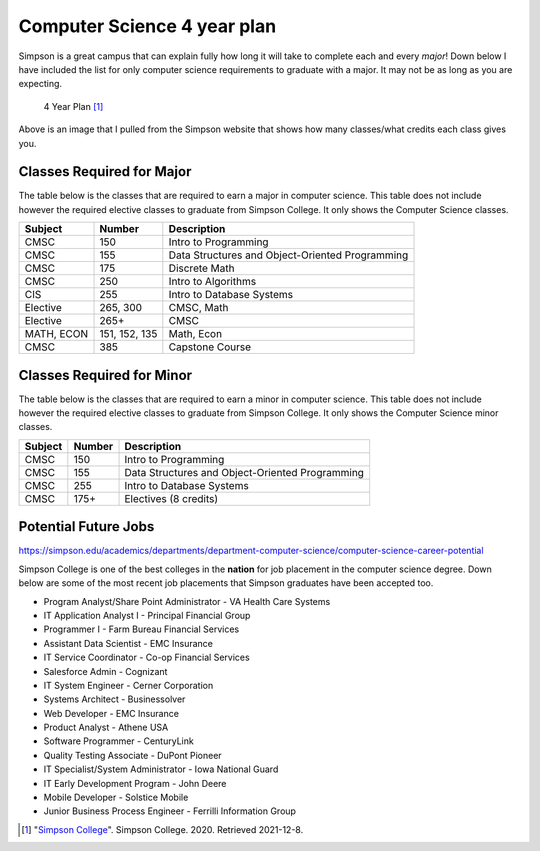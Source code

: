Computer Science 4 year plan
============================

Simpson is a great campus that can explain fully how long it will take to complete
each and every *major*! Down below I have included the list for only computer
science requirements to graduate with a major. It may not be as long as you
are expecting.

.. figure:: computer_science.pdf
   :width: 300px

   4 Year Plan [#f1]_

Above is an image that I pulled from the Simpson website that shows how many
classes/what credits each class gives you.

Classes Required for Major
--------------------------

The table below is the classes that are required to earn a major in computer
science. This table does not include however the required elective classes to
graduate from Simpson College. It only shows the Computer Science classes.

=============   ==============       ==================
**Subject**     **Number**           **Description**
=============   ==============       ==================
CMSC            150                  Intro to Programming
CMSC            155                  Data Structures and Object-Oriented Programming
CMSC            175                  Discrete Math
CMSC            250                  Intro to Algorithms
CIS             255                  Intro to Database Systems
Elective        265, 300             CMSC, Math
Elective        265+                 CMSC
MATH, ECON      151, 152, 135        Math, Econ
CMSC            385                  Capstone Course
=============   ==============       ==================

Classes Required for Minor
--------------------------

The table below is the classes that are required to earn a minor in computer
science. This table does not include however the required elective classes to
graduate from Simpson College. It only shows the Computer Science minor classes.

=============   ==============       ==================
**Subject**     **Number**           **Description**
=============   ==============       ==================
CMSC            150                  Intro to Programming
CMSC            155                  Data Structures and Object-Oriented Programming
CMSC            255                  Intro to Database Systems
CMSC            175+                 Electives (8 credits)
=============   ==============       ==================

Potential Future Jobs
---------------------

https://simpson.edu/academics/departments/department-computer-science/computer-science-career-potential

Simpson College is one of the best colleges in the **nation** for job placement
in the computer science degree. Down below are some of the most recent job
placements that Simpson graduates have been accepted too.

* Program Analyst/Share Point Administrator - VA Health Care Systems
* IT Application Analyst I - Principal Financial Group
* Programmer I - Farm Bureau Financial Services
* Assistant Data Scientist - EMC Insurance
* IT Service Coordinator - Co-op Financial Services
* Salesforce Admin - Cognizant
* IT System Engineer - Cerner Corporation
* Systems Architect - Businessolver
* Web Developer - EMC Insurance
* Product Analyst - Athene USA
* Software Programmer - CenturyLink
* Quality Testing Associate - DuPont Pioneer
* IT Specialist/System Administrator - Iowa National Guard
* IT Early Development Program - John Deere
* Mobile Developer - Solstice Mobile
* Junior Business Process Engineer - Ferrilli Information Group


.. [#f1] "`Simpson College <file:///C:/Users/breydon.paxson/Desktop/learn-arcade-work/Testing/2019%20CourseSheetRedesign_ComputerScience.pdf>`_".
   Simpson College. 2020. Retrieved 2021-12-8.